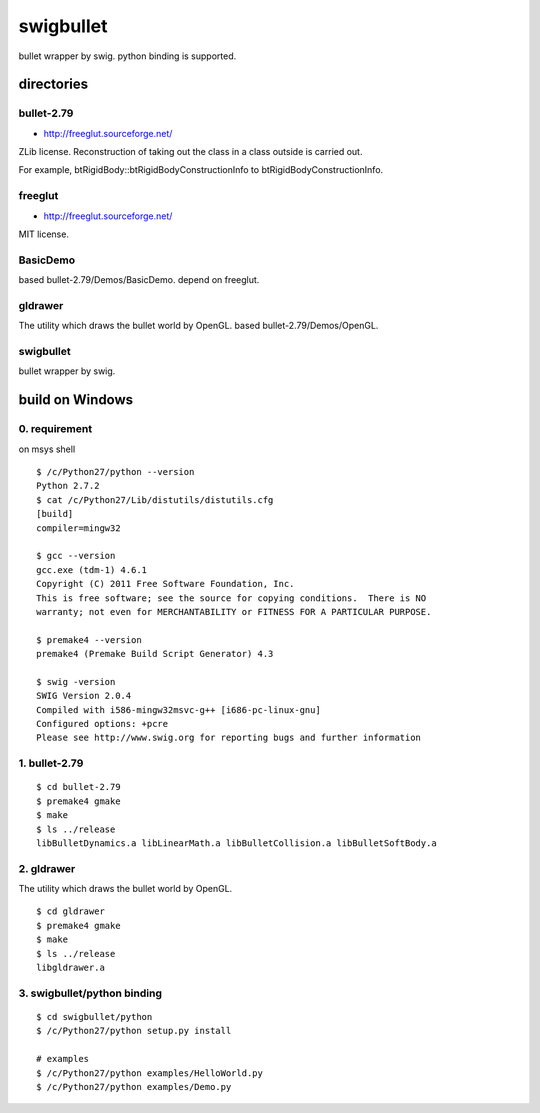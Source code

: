 ==========
swigbullet
==========
bullet wrapper by swig.
python binding is supported. 

directories
===========

bullet-2.79
-----------
* http://freeglut.sourceforge.net/
ZLib license.
Reconstruction of taking out the class in a class outside is carried out. 

For example, btRigidBody::btRigidBodyConstructionInfo to btRigidBodyConstructionInfo.

freeglut
--------
* http://freeglut.sourceforge.net/
MIT license.

BasicDemo
---------
based bullet-2.79/Demos/BasicDemo.
depend on freeglut.

gldrawer
--------
The utility which draws the bullet world  by OpenGL.
based bullet-2.79/Demos/OpenGL.

swigbullet
----------
bullet wrapper by swig.

build on Windows
================

0. requirement
--------------
on msys shell

::

    $ /c/Python27/python --version
    Python 2.7.2
    $ cat /c/Python27/Lib/distutils/distutils.cfg
    [build]
    compiler=mingw32
    
    $ gcc --version
    gcc.exe (tdm-1) 4.6.1
    Copyright (C) 2011 Free Software Foundation, Inc.
    This is free software; see the source for copying conditions.  There is NO
    warranty; not even for MERCHANTABILITY or FITNESS FOR A PARTICULAR PURPOSE.
    
    $ premake4 --version
    premake4 (Premake Build Script Generator) 4.3
    
    $ swig -version
    SWIG Version 2.0.4
    Compiled with i586-mingw32msvc-g++ [i686-pc-linux-gnu]
    Configured options: +pcre
    Please see http://www.swig.org for reporting bugs and further information

1. bullet-2.79
--------------
::

    $ cd bullet-2.79
    $ premake4 gmake
    $ make
    $ ls ../release
    libBulletDynamics.a libLinearMath.a libBulletCollision.a libBulletSoftBody.a

2. gldrawer
-----------
The utility which draws the bullet world by OpenGL.

::

    $ cd gldrawer
    $ premake4 gmake
    $ make
    $ ls ../release
    libgldrawer.a

3. swigbullet/python binding
----------------------------
::

    $ cd swigbullet/python
    $ /c/Python27/python setup.py install
    
    # examples
    $ /c/Python27/python examples/HelloWorld.py
    $ /c/Python27/python examples/Demo.py

